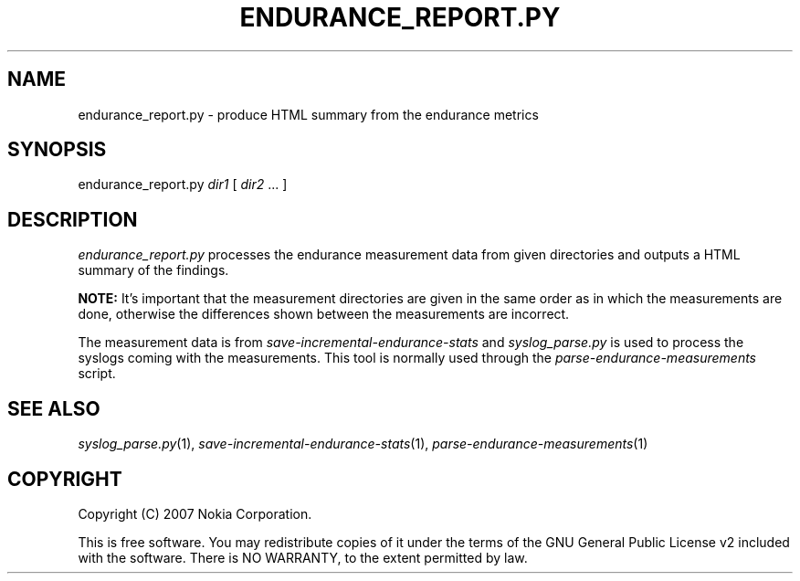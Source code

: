 .TH ENDURANCE_REPORT.PY 1 "2007-04-04" "sp-endurance"
.SH NAME
endurance_report.py - produce HTML summary from the endurance metrics
.SH SYNOPSIS
endurance_report.py \fIdir1\fP [ \fIdir2\fP ... ]
.SH DESCRIPTION
\fIendurance_report.py\fP processes the endurance measurement data
from given directories and outputs a HTML summary of the findings.
.PP
.B NOTE:
It's important that the measurement directories are given in the same
order as in which the measurements are done, otherwise the differences
shown between the measurements are incorrect.
.PP
The measurement data is from \fIsave-incremental-endurance-stats\fP
and \fIsyslog_parse.py\fP is used to process the syslogs coming with
the measurements.  This tool is normally used through the
\fIparse-endurance-measurements\fP script.
.SH SEE ALSO
.IR syslog_parse.py (1),
.IR save-incremental-endurance-stats (1),
.IR parse-endurance-measurements (1)
.SH COPYRIGHT
Copyright (C) 2007 Nokia Corporation.
.PP
This is free software.  You may redistribute copies of it under the
terms of the GNU General Public License v2 included with the software.
There is NO WARRANTY, to the extent permitted by law.
